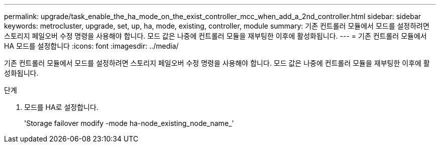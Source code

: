 ---
permalink: upgrade/task_enable_the_ha_mode_on_the_exist_controller_mcc_when_add_a_2nd_controller.html 
sidebar: sidebar 
keywords: metrocluster, upgrade, set, up, ha, mode, existing, controller, module 
summary: 기존 컨트롤러 모듈에서 모드를 설정하려면 스토리지 페일오버 수정 명령을 사용해야 합니다. 모드 값은 나중에 컨트롤러 모듈을 재부팅한 이후에 활성화됩니다. 
---
= 기존 컨트롤러 모듈에서 HA 모드를 설정합니다
:icons: font
:imagesdir: ../media/


[role="lead"]
기존 컨트롤러 모듈에서 모드를 설정하려면 스토리지 페일오버 수정 명령을 사용해야 합니다. 모드 값은 나중에 컨트롤러 모듈을 재부팅한 이후에 활성화됩니다.

.단계
. 모드를 HA로 설정합니다.
+
'Storage failover modify -mode ha-node_existing_node_name_'


